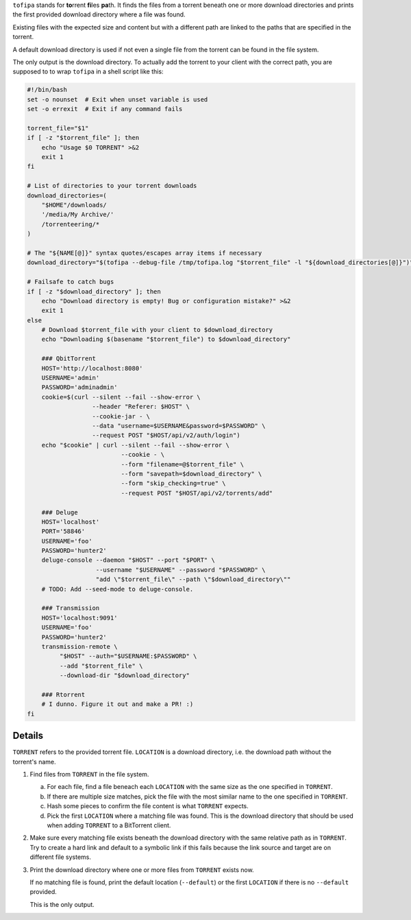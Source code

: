 ``tofipa`` stands for \ **to**\ rrent \ **fi**\ les \ **pa**\ th. It finds the
files from a torrent beneath one or more download directories and prints the
first provided download directory where a file was found.

Existing files with the expected size and content but with a different path are
linked to the paths that are specified in the torrent.

A default download directory is used if not even a single file from the torrent
can be found in the file system.

The only output is the download directory. To actually add the torrent to your
client with the correct path, you are supposed to to wrap ``tofipa`` in a shell
script like this:

.. code-block:: bash

    #!/bin/bash
    set -o nounset  # Exit when unset variable is used
    set -o errexit  # Exit if any command fails

    torrent_file="$1"
    if [ -z "$torrent_file" ]; then
        echo "Usage $0 TORRENT" >&2
        exit 1
    fi

    # List of directories to your torrent downloads
    download_directories=(
        "$HOME"/downloads/
        '/media/My Archive/'
        /torrenteering/*
    )

    # The "${NAME[@]}" syntax quotes/escapes array items if necessary
    download_directory="$(tofipa --debug-file /tmp/tofipa.log "$torrent_file" -l "${download_directories[@]}")"

    # Failsafe to catch bugs
    if [ -z "$download_directory" ]; then
        echo "Download directory is empty! Bug or configuration mistake?" >&2
        exit 1
    else
        # Download $torrent_file with your client to $download_directory
        echo "Downloading $(basename "$torrent_file") to $download_directory"

        ### QbitTorrent
        HOST='http://localhost:8080'
        USERNAME='admin'
        PASSWORD='adminadmin'
        cookie=$(curl --silent --fail --show-error \
                      --header "Referer: $HOST" \
                      --cookie-jar - \
                      --data "username=$USERNAME&password=$PASSWORD" \
                      --request POST "$HOST/api/v2/auth/login")
        echo "$cookie" | curl --silent --fail --show-error \
                              --cookie - \
                              --form "filename=@$torrent_file" \
                              --form "savepath=$download_directory" \
                              --form "skip_checking=true" \
                              --request POST "$HOST/api/v2/torrents/add"

        ### Deluge
        HOST='localhost'
        PORT='58846'
        USERNAME='foo'
        PASSWORD='hunter2'
        deluge-console --daemon "$HOST" --port "$PORT" \
                       --username "$USERNAME" --password "$PASSWORD" \
                       "add \"$torrent_file\" --path \"$download_directory\""
        # TODO: Add --seed-mode to deluge-console.

        ### Transmission
        HOST='localhost:9091'
        USERNAME='foo'
        PASSWORD='hunter2'
        transmission-remote \
             "$HOST" --auth="$USERNAME:$PASSWORD" \
             --add "$torrent_file" \
             --download-dir "$download_directory"

        ### Rtorrent
        # I dunno. Figure it out and make a PR! :)
    fi

Details
-------

``TORRENT`` refers to the provided torrent file. ``LOCATION`` is a download
directory, i.e. the download path without the torrent's name.

1. Find files from ``TORRENT`` in the file system.

   a) For each file, find a file beneach each ``LOCATION`` with the same size as
      the one specified in ``TORRENT``.

   b) If there are multiple size matches, pick the file with the most similar
      name to the one specified in ``TORRENT``.

   c) Hash some pieces to confirm the file content is what ``TORRENT`` expects.

   d) Pick the first ``LOCATION`` where a matching file was found. This is the
      download directory that should be used when adding ``TORRENT`` to a
      BitTorrent client.

2. Make sure every matching file exists beneath the download directory with
   the same relative path as in ``TORRENT``. Try to create a hard link and
   default to a symbolic link if this fails because the link source and
   target are on different file systems.

3. Print the download directory where one or more files from ``TORRENT`` exists
   now.

   If no matching file is found, print the default location (``--default``) or
   the first ``LOCATION`` if there is no ``--default`` provided.

   This is the only output.
